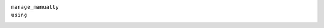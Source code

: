 ``manage_manually``
    .. include:: /_include/create-revision-manage-manually.rst

``using``
    .. include:: /_include/create-revision-using.rst
